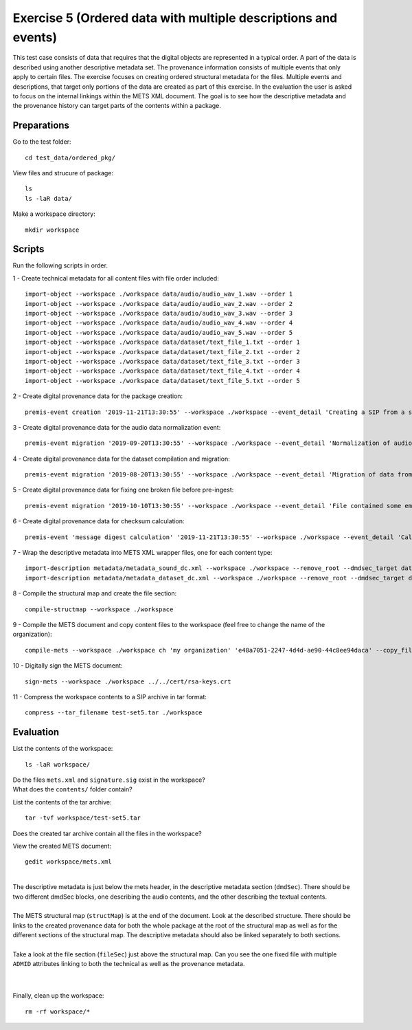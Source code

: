 Exercise 5 (Ordered data with multiple descriptions and events)
===============================================================

This test case consists of data that requires that the digital objects are represented in a typical order. A part of the data is described using another descriptive metadata set. The provenance information consists of multiple events that only apply to certain files.
The exercise focuses on creating ordered structural metadata for the files. Multiple events and descriptions, that target only portions of the data are created as part of this exercise.
In the evaluation the user is asked to focus on the internal linkings within the METS XML document. The goal is to see how the descriptive metadata and the provenance history can target parts of the contents within a package.

Preparations
--------------

Go to the test folder::

    cd test_data/ordered_pkg/

View files and strucure of package::

    ls
    ls -laR data/

Make a workspace directory::

    mkdir workspace

Scripts
-------

Run the following scripts in order.

1 - Create technical metadata for all content files with file order included::

    import-object --workspace ./workspace data/audio/audio_wav_1.wav --order 1
    import-object --workspace ./workspace data/audio/audio_wav_2.wav --order 2
    import-object --workspace ./workspace data/audio/audio_wav_3.wav --order 3
    import-object --workspace ./workspace data/audio/audio_wav_4.wav --order 4
    import-object --workspace ./workspace data/audio/audio_wav_5.wav --order 5
    import-object --workspace ./workspace data/dataset/text_file_1.txt --order 1
    import-object --workspace ./workspace data/dataset/text_file_2.txt --order 2
    import-object --workspace ./workspace data/dataset/text_file_3.txt --order 3
    import-object --workspace ./workspace data/dataset/text_file_4.txt --order 4
    import-object --workspace ./workspace data/dataset/text_file_5.txt --order 5

2 - Create digital provenance data for the package creation::

    premis-event creation '2019-11-21T13:30:55' --workspace ./workspace --event_detail 'Creating a SIP from a structured data package' --event_outcome success --event_outcome_detail 'SIP created successfully using the pre-ingest tool' --agent_name 'Pre-Ingest tool' --agent_type software

3 - Create digital provenance data for the audio data normalization event::

    premis-event migration '2019-09-20T13:30:55' --workspace ./workspace --event_detail 'Normalization of audio file formats from Apple ProRes to WAVE' --event_outcome success --event_outcome_detail 'WAVE files created' --agent_name 'ffmpeg' --agent_type software --event_target data/audio

4 - Create digital provenance data for the dataset compilation and migration::

    premis-event migration '2019-08-20T13:30:55' --workspace ./workspace --event_detail 'Migration of data from format X to format Y' --event_outcome success --event_outcome_detail 'Dataset migrated' --agent_name 'MS Office' --agent_type software --event_target data/dataset

5 - Create digital provenance data for fixing one broken file before pre-ingest::

    premis-event migration '2019-10-10T13:30:55' --workspace ./workspace --event_detail 'File contained some embarassing errors that were fixed during the pre-ingest quality check' --event_outcome success --event_outcome_detail 'Contents fixed and file is now valid' --agent_name 'vim' --agent_type software --event_target data/dataset/text_file_2.txt

6 - Create digital provenance data for checksum calculation::

    premis-event 'message digest calculation' '2019-11-21T13:30:55' --workspace ./workspace --event_detail 'Calculating the MD5 checksum of the digital objects' --event_outcome success --event_outcome_detail 'MD5 checksum successfully calculated for all digital objects in the package' --agent_name 'Pre-Ingest tool' --agent_type software

7 - Wrap the descriptive metadata into METS XML wrapper files, one for each content type::

    import-description metadata/metadata_sound_dc.xml --workspace ./workspace --remove_root --dmdsec_target data/audio
    import-description metadata/metadata_dataset_dc.xml --workspace ./workspace --remove_root --dmdsec_target data/dataset

8 -  Compile the structural map and create the file section::

    compile-structmap --workspace ./workspace 

9 - Compile the METS document and copy content files to the workspace (feel free
to change the name of the organization)::

    compile-mets --workspace ./workspace ch 'my organization' 'e48a7051-2247-4d4d-ae90-44c8ee94daca' --copy_files --clean

10 - Digitally sign the METS document::

    sign-mets --workspace ./workspace ../../cert/rsa-keys.crt

11 - Compress the workspace contents to a SIP archive in tar format::

    compress --tar_filename test-set5.tar ./workspace

Evaluation
----------

List the contents of the workspace::

    ls -laR workspace/

| Do the files ``mets.xml`` and ``signature.sig`` exist in the workspace?
| What does the ``contents/`` folder contain?

List the contents of the tar archive::

    tar -tvf workspace/test-set5.tar

Does the created tar archive contain all the files in the workspace?

View the created METS document::

    gedit workspace/mets.xml

|
| The descriptive metadata is just below the mets header, in the descriptive metadata section (``dmdSec``). There should be two different dmdSec blocks, one describing the audio contents, and the other describing the textual contents.
|
| The METS structural map (``structMap``) is at the end of the document. Look at the described structure. There should be links to the created provenance data for both the whole package at the root of the structural map as well as for the different sections of the structural map. The descriptive metadata should also be linked separately to both sections.
|
| Take a look at the file section (``fileSec``) just above the structural map. Can you see the one fixed file with multiple ``ADMID`` attributes linking to both the technical as well as the provenance metadata.
| 
|

Finally, clean up the workspace::

    rm -rf workspace/*
